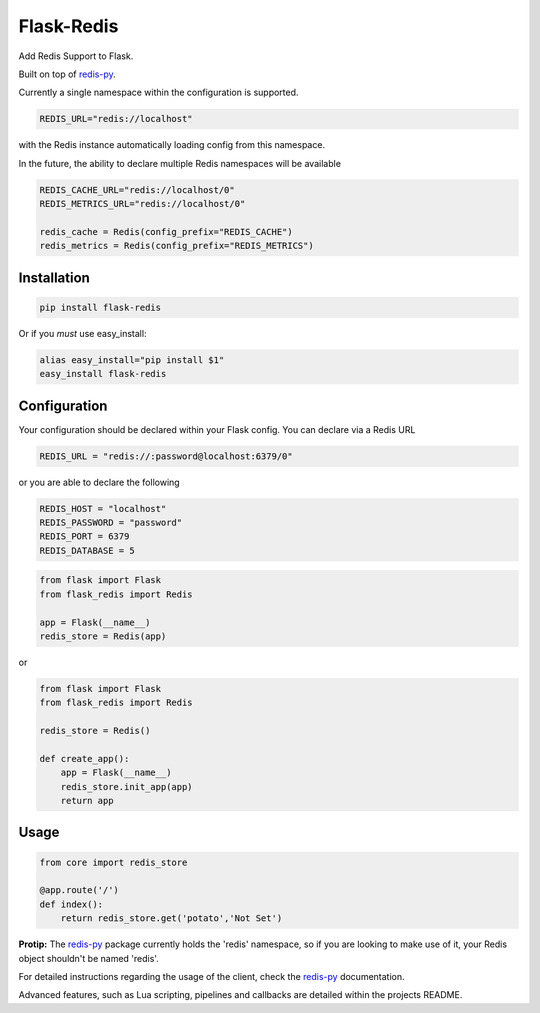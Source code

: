 Flask-Redis
===========

Add Redis Support to Flask.

Built on top of `redis-py <https://github.com/andymccurdy/redis-py>`_.

Currently a single namespace within the configuration is supported.

.. code-block:: python

    REDIS_URL="redis://localhost"

with the Redis instance automatically loading config from this namespace.

In the future, the ability to declare multiple Redis namespaces will be available

.. code-block:: python

    REDIS_CACHE_URL="redis://localhost/0"
    REDIS_METRICS_URL="redis://localhost/0"

    redis_cache = Redis(config_prefix="REDIS_CACHE")
    redis_metrics = Redis(config_prefix="REDIS_METRICS")

Installation
------------

.. code-block:: bash

    pip install flask-redis

Or if you *must* use easy_install:

.. code-block:: bash

    alias easy_install="pip install $1"
    easy_install flask-redis


Configuration
-------------

Your configuration should be declared within your Flask config. You can declare
via a Redis URL

.. code-block:: python

    REDIS_URL = "redis://:password@localhost:6379/0"

or you are able to declare the following

.. code-block:: python

    REDIS_HOST = "localhost"
    REDIS_PASSWORD = "password"
    REDIS_PORT = 6379
    REDIS_DATABASE = 5

.. code-block:: python

    from flask import Flask
    from flask_redis import Redis

    app = Flask(__name__)
    redis_store = Redis(app)

or

.. code-block:: python

    from flask import Flask
    from flask_redis import Redis

    redis_store = Redis()

    def create_app():
        app = Flask(__name__)
        redis_store.init_app(app)
        return app

Usage
-----

.. code-block:: python

    from core import redis_store

    @app.route('/')
    def index():
        return redis_store.get('potato','Not Set')

**Protip:** The `redis-py <https://github.com/andymccurdy/redis-py>`_ package currently holds the 'redis' namespace,
so if you are looking to make use of it, your Redis object shouldn't be named 'redis'.

For detailed instructions regarding the usage of the client, check the `redis-py <https://github.com/andymccurdy/redis-py>`_ documentation.

Advanced features, such as Lua scripting, pipelines and callbacks are detailed within the projects README.
